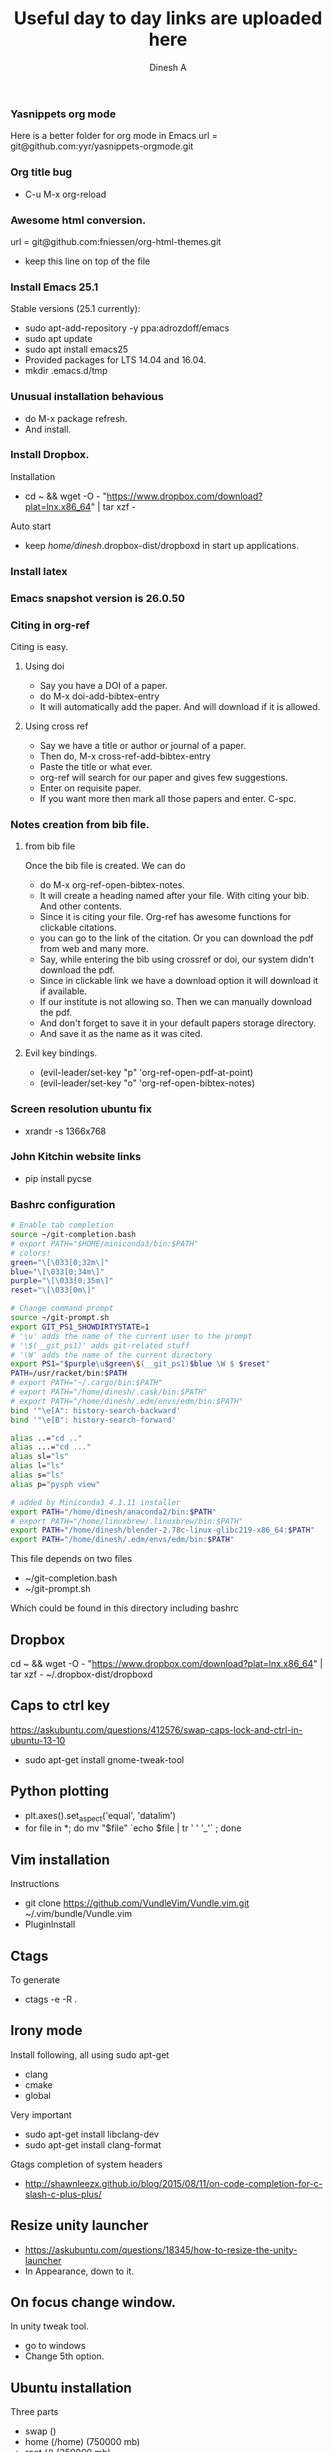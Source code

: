 #+TITLE: Useful day to day links are uploaded here
#+AUTHOR: Dinesh A
#+DATE:
#+OPTIONS: toc:nil H:3 num:2
#+STARTUP: showeverything

*** Yasnippets org mode
    Here is a better folder for org mode in Emacs
    url = git@github.com:yyr/yasnippets-orgmode.git


*** Org title bug
    - C-u M-x org-reload

*** Awesome html conversion.

    url = git@github.com:fniessen/org-html-themes.git

    - keep this line on top of the file
      #+SETUPFILE: /home/dinesh/softwares/org-html-themes/setup/theme-bigblow.setup


*** Install Emacs 25.1

    Stable versions (25.1 currently):

    - sudo apt-add-repository -y ppa:adrozdoff/emacs
    - sudo apt update
    - sudo apt install emacs25
    - Provided packages for LTS 14.04 and 16.04.
    - mkdir .emacs.d/tmp

*** Unusual installation behavious
    - do M-x package refresh.
    - And install.



*** Install Dropbox.
    Installation
    - cd ~ && wget -O - "https://www.dropbox.com/download?plat=lnx.x86_64" | tar xzf -
    Auto start
    - keep /home/dinesh/.dropbox-dist/dropboxd in start up applications.

*** Install latex


*** Emacs snapshot version is 26.0.50


*** Citing in org-ref

    Citing is easy.
**** Using doi
     - Say you have a DOI of a paper.
     - do M-x doi-add-bibtex-entry
     - It will automatically add the paper. And will download if it is allowed.

**** Using cross ref
     - Say we have a title or author or journal of a paper.
     - Then do, M-x cross-ref-add-bibtex-entry
     - Paste the title or what ever.
     - org-ref will search for our paper and gives few suggestions.
     - Enter on requisite paper.
     - If you want more then mark all those papers and enter. C-spc.

*** Notes creation from bib file.

**** from bib file
     Once the bib file is created. We can do
     - do M-x org-ref-open-bibtex-notes.
     - It will create a heading named after your file. With citing
       your bib. And other contents.
     - Since it is citing your file. Org-ref has awesome functions for
       clickable citations.
     - you can go to the link of the citation. Or you can download the pdf
       from web and many more.
     - Say, while entering the bib using crossref or doi, our system
       didn't download the pdf.
     - Since in clickable link we have a download option it will download
       it if available.
     - If our institute is not allowing so. Then we can manually
       download the pdf.
     - And don't forget to save it in your default papers storage directory.
     - And save it as the name as it was cited.



**** Evil key bindings.
     - (evil-leader/set-key "p" 'org-ref-open-pdf-at-point)
     - (evil-leader/set-key "o" 'org-ref-open-bibtex-notes)


*** Screen resolution ubuntu fix
    - xrandr -s 1366x768

*** John Kitchin website links
    - pip install pycse


*** Bashrc configuration

    #+BEGIN_SRC sh
      # Enable tab completion
      source ~/git-completion.bash
      # export PATH="$HOME/miniconda3/bin:$PATH"
      # colors!
      green="\[\033[0;32m\]"
      blue="\[\033[0;34m\]"
      purple="\[\033[0;35m\]"
      reset="\[\033[0m\]"

      # Change command prompt
      source ~/git-prompt.sh
      export GIT_PS1_SHOWDIRTYSTATE=1
      # '\u' adds the name of the current user to the prompt
      # '\$(__git_ps1)' adds git-related stuff
      # '\W' adds the name of the current directory
      export PS1="$purple\u$green\$(__git_ps1)$blue \W $ $reset"
      PATH=/usr/racket/bin:$PATH
      # export PATH="~/.cargo/bin:$PATH"
      # export PATH="/home/dinesh/.cask/bin:$PATH"
      # export PATH="/home/dinesh/.edm/envs/edm/bin:$PATH"
      bind '"\e[A": history-search-backward'
      bind '"\e[B": history-search-forward'

      alias ..="cd .."
      alias ...="cd ..."
      alias sl="ls"
      alias l="ls"
      alias s="ls"
      alias p="pysph view"

      # added by Miniconda3 4.1.11 installer
      export PATH="/home/dinesh/anaconda2/bin:$PATH"
      # export PATH="/home/linuxbrew/.linuxbrew/bin:$PATH"
      export PATH="/home/dinesh/blender-2.78c-linux-glibc219-x86_64:$PATH"
      export PATH="/home/dinesh/.edm/envs/edm/bin:$PATH"
    #+END_SRC


    This file depends on two files
    - ~/git-completion.bash
    - ~/git-prompt.sh

    Which could be found in this directory including bashrc

** Dropbox
   cd ~ && wget -O - "https://www.dropbox.com/download?plat=lnx.x86_64" | tar xzf -
   ~/.dropbox-dist/dropboxd

** Caps to ctrl key
    https://askubuntu.com/questions/412576/swap-caps-lock-and-ctrl-in-ubuntu-13-10
    - sudo apt-get install gnome-tweak-tool

** Python plotting

   - plt.axes().set_aspect('equal', 'datalim')
   - for file in *; do mv "$file" `echo $file | tr ' ' '_'` ; done

** Vim installation
   Instructions
   - git clone https://github.com/VundleVim/Vundle.vim.git ~/.vim/bundle/Vundle.vim
   - PluginInstall


** Ctags
   To generate
   - ctags -e -R .

** Irony mode
   Install following, all using sudo apt-get
   - clang
   - cmake
   - global
   Very important
   - sudo apt-get install libclang-dev
   - sudo apt-get install clang-format
   Gtags completion of system headers
   - http://shawnleezx.github.io/blog/2015/08/11/on-code-completion-for-c-slash-c-plus-plus/

** Resize unity launcher
   - https://askubuntu.com/questions/18345/how-to-resize-the-unity-launcher
   - In Appearance, down to it.

** On focus change window.
   In unity tweak tool.
   - go to windows
   - Change 5th option.



** Ubuntu installation
   Three parts
   - swap ()
   - home (/home) (750000 mb)
   - root (/) (250000 mb)

** pull from original forked repository
   git pull https://github.com/ORIGINAL_OWNER/ORIGINAL_REPOSITORY.git
      BRANCH_NAME

** yapf style
   - mkdir .config/yapf
   - wget https://raw.githubusercontent.com/dineshadepu/dotfiles/master/.config/yapf/style


** gitignore global
    https://stackoverflow.com/questions/7335420/global-git-ignore
    - git config --global core.excludesfile '~/.gitignore_global'

** Guake
   - sudo apt install guake


** Rust emacs
   - Install source code.
     rustup source code.
   - cargo install racer

*** snippets
    git clone git@github.com:freebroccolo/rust-snippets.git

** vim rust
   - https://github.com/ivanceras/rust-vim-setup
   - Auto completion
        https://valloric.github.io/YouCompleteMe/

** IP addresses
   - ajay - 10.101.202.119
   - personal desktop - 10.101.202.181
   - ssh ada - 10.101.2.23

** Make video from images
https://stackoverflow.com/questions/13590976/python-make-a-video-using-several-png-images
   - ffmpeg -f image2 -r 1/1 -i frame%06d.png -vcodec mpeg4 -y movie.mp4

*** Make a gif using images
    convert -resize 768x576 -delay 20 -loop 0 movie/*.png myimage.gif


** rsync
   rsync -Parv dinesh@10.101.2.23:/home/dinesh/pysph/pysph ./


* Writing thesis in org mode
  - Add report to a path where latex can find it.

    #+NAME: report_cls
    #+BEGIN_SRC sh
        sudo cp iitbreport.cls /usr/share/texlive/texmf-dist/tex/latex/base/
        sudo mktexlsr
        kpsewhich iitbreport.cls
        sudo texhash
    #+END_SRC

  - Add latex class to emacs
    #+NAME: org_class
    #+BEGIN_SRC elisp
        (add-to-list 'org-latex-classes
                    '("iitbreport"
                    "\\documentclass{iitbreport} "
                    ("\\chapter{%s}" . "\\chapter*{%s}")
                    ("\\section{%s}" . "\\section*{%s}")
                    ("\\subsection{%s}" . "\\subsection*{%s}")
                    ("\\subsubsection{%s}" . "\\subsubsection*{%s}")
                    ("\\paragraph{%s}" . "\\paragraph*{%s}")
                    ("\\subparagraph{%s}" . "\\subparagraph*{%s}")))
    #+END_SRC

  - Use it in your report as a latex header
    #+BEGIN_EXAMPLE
    #+LaTeX_CLASS: iitbreport
    #+END_EXAMPLE

  - Use eqref to cite figures, equation.
    But name sections chapters using properties.

  - Put the following header at the beginning

    #+BEGIN_EXAMPLE
    #+LaTeX_CLASS: iitbreport
    #+OPTIONS: toc:nil
    #+OPTIONS: author:nil date:nil title:nil
    #+LaTeX_CLASS_OPTIONS: [twoside, 10pt]
    #+LATEX_HEADER: \begin{document}
    #+LATEX_HEADER: \pagenumbering{roman}
    #+LATEX_HEADER: \setcounter{page}{1}
    #+LATEX_HEADER: \title{Smoothed Particle Hydrodynamics and Discrete Element Method Coupling}
    #+LATEX_HEADER: \author{Dinesh A}
    #+LATEX_HEADER: \reporttype{A Thesis}
    #+LATEX_HEADER: \degree{Doctor of Philosophy}
    #+LATEX_HEADER: \dept{Department of Aerospace Engineering}
    #+LATEX_HEADER: \rollnum{Roll No. 153010009}
    #+LATEX_HEADER: \maketitle

    #+LATEX_HEADER: \dedication[Dedicated to Self]
    #+LATEX_HEADER: \makecertificate{seminar report}
    #+LATEX_HEADER: \include{dec}
    #+LATEX_HEADER: \include{abs}
    #+LATEX_HEADER: \notations[4cm]{List of Symbols}

    #+LATEX_HEADER: \makecontents % Creats toc, lof, and lot
    #+LATEX_HEADER: \pagenumbering{roman}

    #+LATEX_HEADER: \cleardoublepage
    #+LATEX_HEADER: \setcounter{page}{1}

    #+LATEX_HEADER: \renewcommand\maketitle{}

    #+LATEX: \pagenumbering{arabic}
    #+END_EXAMPLE

  - To get citations, put *iitbauthyr.bst* in a place where your main
    report is situated.

    And place these at the end of the file.
    #+BEGIN_EXAMPLE
    bibliography:/home/dinesh/Dropbox/Research/references.bib
    bibliographystyle:./iitbauthyr.bst
    #+END_EXAMPLE



* OpenGL compiling and running
  g++ -Wall `pkg-config --cflags glfw3` -o main window.cpp `pkg-config --static --libs glfw3`
